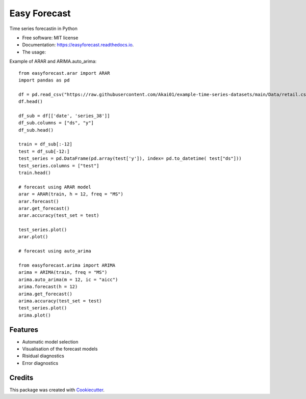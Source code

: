 =============
Easy Forecast
=============


.. image:: https://img.shields.io/pypi/v/easyforecast.svg
        :target: https://pypi.python.org/pypi/easyforecast

.. image:: https://img.shields.io/travis/akai01/easyforecast.svg
        :target: https://travis-ci.com/akai01/easyforecast

.. image:: https://readthedocs.org/projects/easyforecast/badge/?version=latest
        :target: https://easyforecast.readthedocs.io/en/latest/?badge=latest
        :alt: Documentation Status




Time series forecastin in Python


* Free software: MIT license
* Documentation: https://easyforecast.readthedocs.io.

* The usage:

Example of ARAR and ARIMA.auto_arima::

    from easyforecast.arar import ARAR
    import pandas as pd
    
    df = pd.read_csv("https://raw.githubusercontent.com/Akai01/example-time-series-datasets/main/Data/retail.csv", sep= ",")
    df.head()
    
    df_sub = df[['date', 'series_38']] 
    df_sub.columns = ["ds", "y"] 
    df_sub.head()
    
    train = df_sub[:-12]
    test = df_sub[-12:]
    test_series = pd.DataFrame(pd.array(test['y']), index= pd.to_datetime( test["ds"]))
    test_series.columns = ["test"]
    train.head()
    
    # forecast using ARAR model
    arar = ARAR(train, h = 12, freq = "MS")
    arar.forecast()
    arar.get_forecast()
    arar.accuracy(test_set = test)
    
    test_series.plot() 
    arar.plot()
    
    # forecast using auto_arima
    
    from easyforecast.arima import ARIMA
    arima = ARIMA(train, freq = "MS") 
    arima.auto_arima(m = 12, ic = "aicc")
    arima.forecast(h = 12)
    arima.get_forecast()
    arima.accuracy(test_set = test)
    test_series.plot() 
    arima.plot()


Features
--------

* Automatic model selection
* Visualisation of the forecast models
* Risidual diagnostics
* Error diagnostics

Credits
-------

This package was created with Cookiecutter_.

.. _Cookiecutter: https://github.com/audreyr/cookiecutter
